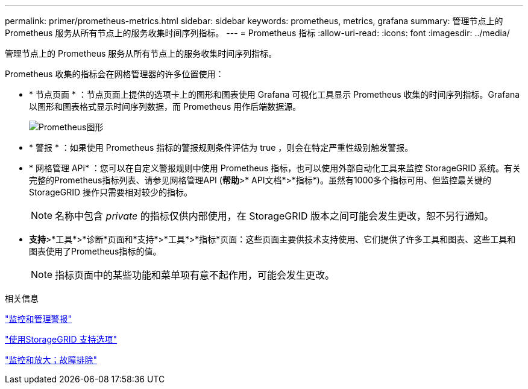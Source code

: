---
permalink: primer/prometheus-metrics.html 
sidebar: sidebar 
keywords: prometheus, metrics, grafana 
summary: 管理节点上的 Prometheus 服务从所有节点上的服务收集时间序列指标。 
---
= Prometheus 指标
:allow-uri-read: 
:icons: font
:imagesdir: ../media/


[role="lead"]
管理节点上的 Prometheus 服务从所有节点上的服务收集时间序列指标。

Prometheus 收集的指标会在网格管理器的许多位置使用：

* * 节点页面 * ：节点页面上提供的选项卡上的图形和图表使用 Grafana 可视化工具显示 Prometheus 收集的时间序列指标。Grafana 以图形和图表格式显示时间序列数据，而 Prometheus 用作后端数据源。
+
image::../media/prometheus_graph.png[Prometheus图形]

* * 警报 * ：如果使用 Prometheus 指标的警报规则条件评估为 true ，则会在特定严重性级别触发警报。
* * 网格管理 APi* ：您可以在自定义警报规则中使用 Prometheus 指标，也可以使用外部自动化工具来监控 StorageGRID 系统。有关完整的Prometheus指标列表、请参见网格管理API (*帮助*>* API文档*>*指标*)。虽然有1000多个指标可用、但监控最关键的StorageGRID 操作只需要相对较少的指标。
+

NOTE: 名称中包含 _private_ 的指标仅供内部使用，在 StorageGRID 版本之间可能会发生更改，恕不另行通知。

* *支持*>*工具*>*诊断*页面和*支持*>*工具*>*指标*页面：这些页面主要供技术支持使用、它们提供了许多工具和图表、这些工具和图表使用了Prometheus指标的值。
+

NOTE: 指标页面中的某些功能和菜单项有意不起作用，可能会发生更改。



.相关信息
link:monitoring-and-managing-alerts.html["监控和管理警报"]

link:using-storagegrid-support-options.html["使用StorageGRID 支持选项"]

link:../monitor/index.html["监控和放大；故障排除"]
